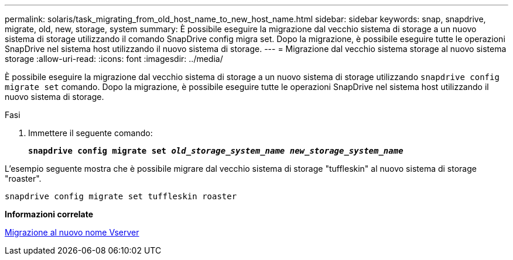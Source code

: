 ---
permalink: solaris/task_migrating_from_old_host_name_to_new_host_name.html 
sidebar: sidebar 
keywords: snap, snapdrive, migrate, old, new, storage, system 
summary: È possibile eseguire la migrazione dal vecchio sistema di storage a un nuovo sistema di storage utilizzando il comando SnapDrive config migra set. Dopo la migrazione, è possibile eseguire tutte le operazioni SnapDrive nel sistema host utilizzando il nuovo sistema di storage. 
---
= Migrazione dal vecchio sistema storage al nuovo sistema storage
:allow-uri-read: 
:icons: font
:imagesdir: ../media/


[role="lead"]
È possibile eseguire la migrazione dal vecchio sistema di storage a un nuovo sistema di storage utilizzando `snapdrive config migrate set` comando. Dopo la migrazione, è possibile eseguire tutte le operazioni SnapDrive nel sistema host utilizzando il nuovo sistema di storage.

.Fasi
. Immettere il seguente comando:
+
`*snapdrive config migrate set _old_storage_system_name new_storage_system_name_*`



L'esempio seguente mostra che è possibile migrare dal vecchio sistema di storage "tuffleskin" al nuovo sistema di storage "roaster".

[listing]
----
snapdrive config migrate set tuffleskin roaster
----
*Informazioni correlate*

xref:concept_migrating_to_new_vserver_name.adoc[Migrazione al nuovo nome Vserver]
